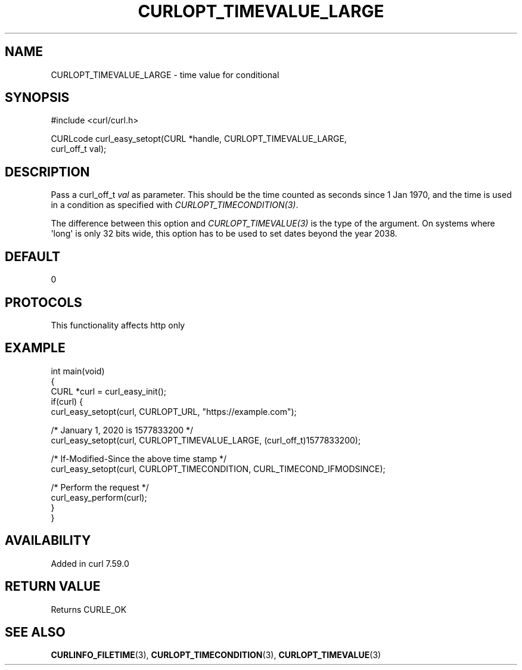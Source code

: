.\" generated by cd2nroff 0.1 from CURLOPT_TIMEVALUE_LARGE.md
.TH CURLOPT_TIMEVALUE_LARGE 3 "2024-11-17" libcurl
.SH NAME
CURLOPT_TIMEVALUE_LARGE \- time value for conditional
.SH SYNOPSIS
.nf
#include <curl/curl.h>

CURLcode curl_easy_setopt(CURL *handle, CURLOPT_TIMEVALUE_LARGE,
                          curl_off_t val);
.fi
.SH DESCRIPTION
Pass a curl_off_t \fIval\fP as parameter. This should be the time counted as
seconds since 1 Jan 1970, and the time is used in a condition as specified
with \fICURLOPT_TIMECONDITION(3)\fP.

The difference between this option and \fICURLOPT_TIMEVALUE(3)\fP is the type of the
argument. On systems where \(aqlong\(aq is only 32 bits wide, this option has to be
used to set dates beyond the year 2038.
.SH DEFAULT
0
.SH PROTOCOLS
This functionality affects http only
.SH EXAMPLE
.nf
int main(void)
{
  CURL *curl = curl_easy_init();
  if(curl) {
    curl_easy_setopt(curl, CURLOPT_URL, "https://example.com");

    /* January 1, 2020 is 1577833200 */
    curl_easy_setopt(curl, CURLOPT_TIMEVALUE_LARGE, (curl_off_t)1577833200);

    /* If-Modified-Since the above time stamp */
    curl_easy_setopt(curl, CURLOPT_TIMECONDITION, CURL_TIMECOND_IFMODSINCE);

    /* Perform the request */
    curl_easy_perform(curl);
  }
}
.fi
.SH AVAILABILITY
Added in curl 7.59.0
.SH RETURN VALUE
Returns CURLE_OK
.SH SEE ALSO
.BR CURLINFO_FILETIME (3),
.BR CURLOPT_TIMECONDITION (3),
.BR CURLOPT_TIMEVALUE (3)
